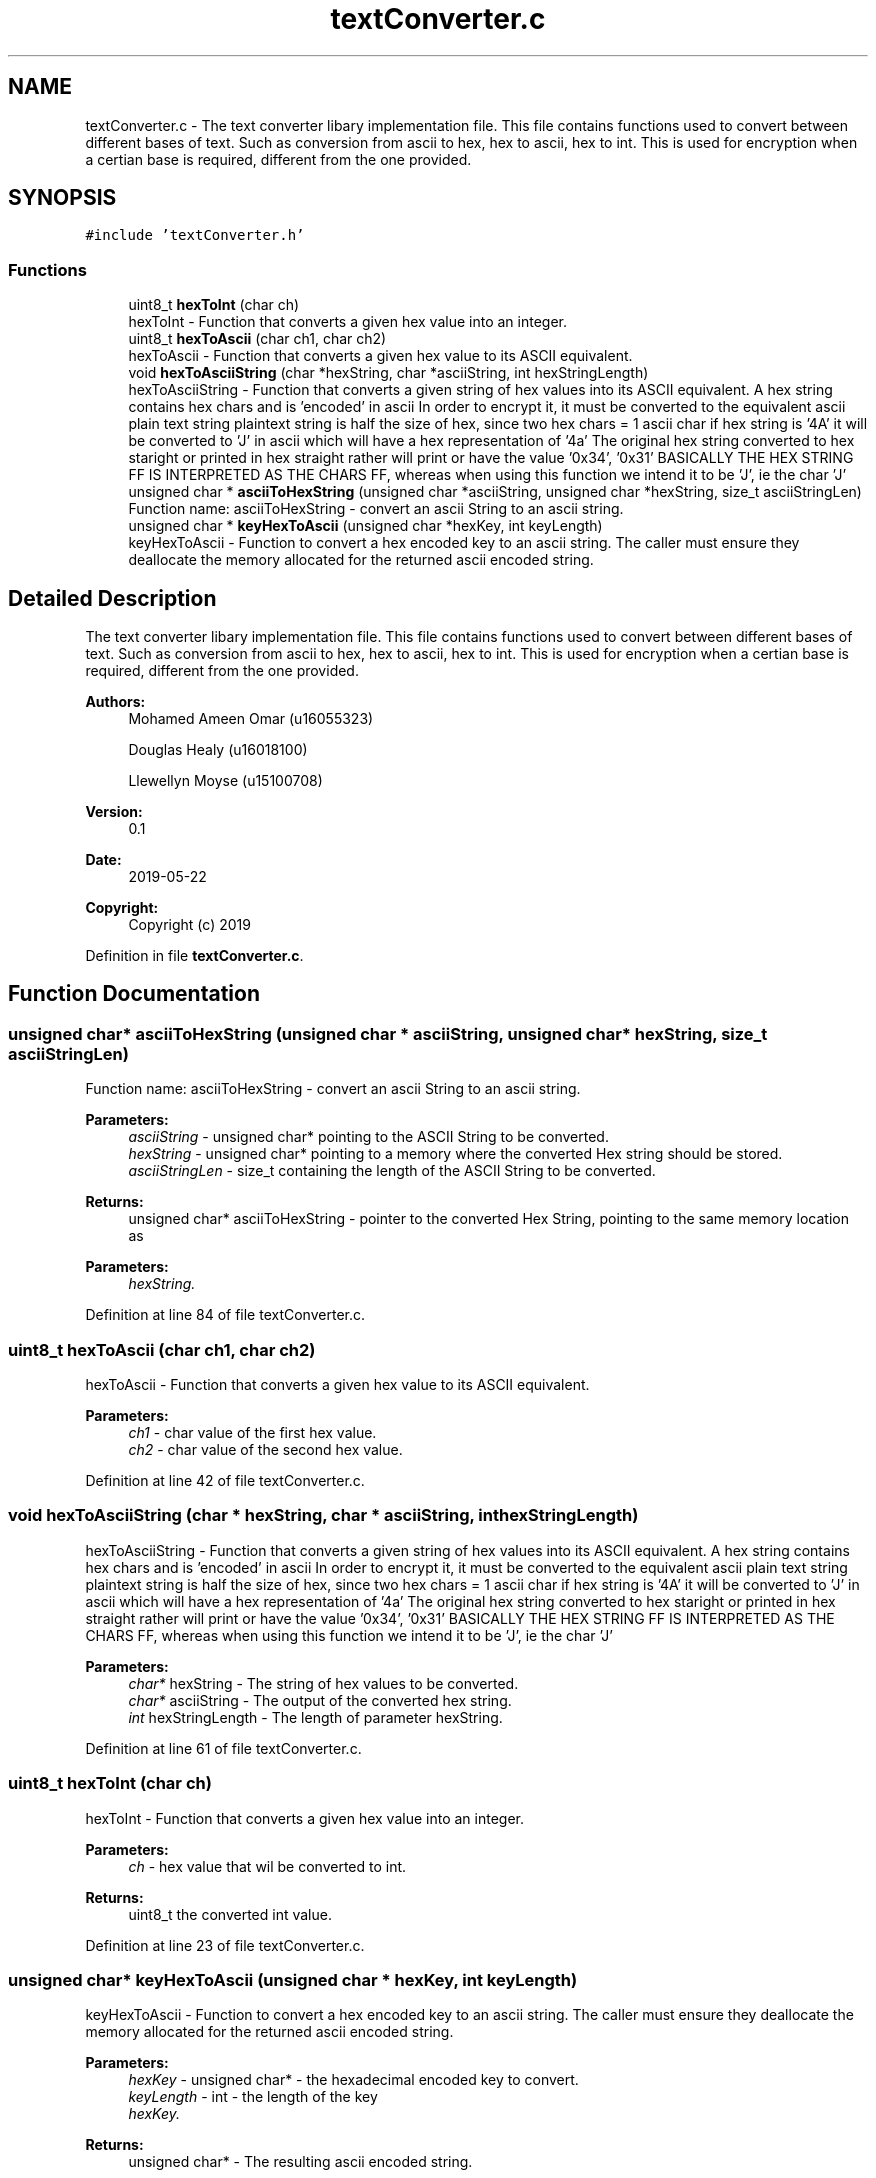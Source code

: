 .TH "textConverter.c" 3 "Thu May 23 2019" "Version 0.1" "EHN 410 - Group 7" \" -*- nroff -*-
.ad l
.nh
.SH NAME
textConverter.c \- The text converter libary implementation file\&. This file contains functions used to convert between different bases of text\&. Such as conversion from ascii to hex, hex to ascii, hex to int\&. This is used for encryption when a certian base is required, different from the one provided\&.  

.SH SYNOPSIS
.br
.PP
\fC#include 'textConverter\&.h'\fP
.br

.SS "Functions"

.in +1c
.ti -1c
.RI "uint8_t \fBhexToInt\fP (char ch)"
.br
.RI "hexToInt - Function that converts a given hex value into an integer\&. "
.ti -1c
.RI "uint8_t \fBhexToAscii\fP (char ch1, char ch2)"
.br
.RI "hexToAscii - Function that converts a given hex value to its ASCII equivalent\&. "
.ti -1c
.RI "void \fBhexToAsciiString\fP (char *hexString, char *asciiString, int hexStringLength)"
.br
.RI "hexToAsciiString - Function that converts a given string of hex values into its ASCII equivalent\&. A hex string contains hex chars and is 'encoded' in ascii In order to encrypt it, it must be converted to the equivalent ascii plain text string plaintext string is half the size of hex, since two hex chars = 1 ascii char if hex string is '4A' it will be converted to 'J' in ascii which will have a hex representation of '4a' The original hex string converted to hex staright or printed in hex straight rather will print or have the value '0x34', '0x31' BASICALLY THE HEX STRING FF IS INTERPRETED AS THE CHARS FF, whereas when using this function we intend it to be 'J', ie the char 'J' "
.ti -1c
.RI "unsigned char * \fBasciiToHexString\fP (unsigned char *asciiString, unsigned char *hexString, size_t asciiStringLen)"
.br
.RI "Function name: asciiToHexString - convert an ascii String to an ascii string\&. "
.ti -1c
.RI "unsigned char * \fBkeyHexToAscii\fP (unsigned char *hexKey, int keyLength)"
.br
.RI "keyHexToAscii - Function to convert a hex encoded key to an ascii string\&. The caller must ensure they deallocate the memory allocated for the returned ascii encoded string\&. "
.in -1c
.SH "Detailed Description"
.PP 
The text converter libary implementation file\&. This file contains functions used to convert between different bases of text\&. Such as conversion from ascii to hex, hex to ascii, hex to int\&. This is used for encryption when a certian base is required, different from the one provided\&. 


.PP
\fBAuthors:\fP
.RS 4
Mohamed Ameen Omar (u16055323) 
.PP
Douglas Healy (u16018100) 
.PP
Llewellyn Moyse (u15100708) 
.RE
.PP
\fBVersion:\fP
.RS 4
0\&.1 
.RE
.PP
\fBDate:\fP
.RS 4
2019-05-22
.RE
.PP
\fBCopyright:\fP
.RS 4
Copyright (c) 2019 
.RE
.PP

.PP
Definition in file \fBtextConverter\&.c\fP\&.
.SH "Function Documentation"
.PP 
.SS "unsigned char* asciiToHexString (unsigned char * asciiString, unsigned char * hexString, size_t asciiStringLen)"

.PP
Function name: asciiToHexString - convert an ascii String to an ascii string\&. 
.PP
\fBParameters:\fP
.RS 4
\fIasciiString\fP - unsigned char* pointing to the ASCII String to be converted\&. 
.br
\fIhexString\fP - unsigned char* pointing to a memory where the converted Hex string should be stored\&. 
.br
\fIasciiStringLen\fP - size_t containing the length of the ASCII String to be converted\&. 
.RE
.PP
\fBReturns:\fP
.RS 4
unsigned char* asciiToHexString - pointer to the converted Hex String, pointing to the same memory location as 
.RE
.PP
\fBParameters:\fP
.RS 4
\fIhexString\&.\fP 
.RE
.PP

.PP
Definition at line 84 of file textConverter\&.c\&.
.SS "uint8_t hexToAscii (char ch1, char ch2)"

.PP
hexToAscii - Function that converts a given hex value to its ASCII equivalent\&. 
.PP
\fBParameters:\fP
.RS 4
\fIch1\fP - char value of the first hex value\&. 
.br
\fIch2\fP - char value of the second hex value\&. 
.RE
.PP

.PP
Definition at line 42 of file textConverter\&.c\&.
.SS "void hexToAsciiString (char * hexString, char * asciiString, int hexStringLength)"

.PP
hexToAsciiString - Function that converts a given string of hex values into its ASCII equivalent\&. A hex string contains hex chars and is 'encoded' in ascii In order to encrypt it, it must be converted to the equivalent ascii plain text string plaintext string is half the size of hex, since two hex chars = 1 ascii char if hex string is '4A' it will be converted to 'J' in ascii which will have a hex representation of '4a' The original hex string converted to hex staright or printed in hex straight rather will print or have the value '0x34', '0x31' BASICALLY THE HEX STRING FF IS INTERPRETED AS THE CHARS FF, whereas when using this function we intend it to be 'J', ie the char 'J' 
.PP
\fBParameters:\fP
.RS 4
\fIchar*\fP hexString - The string of hex values to be converted\&. 
.br
\fIchar*\fP asciiString - The output of the converted hex string\&. 
.br
\fIint\fP hexStringLength - The length of parameter hexString\&. 
.RE
.PP

.PP
Definition at line 61 of file textConverter\&.c\&.
.SS "uint8_t hexToInt (char ch)"

.PP
hexToInt - Function that converts a given hex value into an integer\&. 
.PP
\fBParameters:\fP
.RS 4
\fIch\fP - hex value that wil be converted to int\&. 
.RE
.PP
\fBReturns:\fP
.RS 4
uint8_t the converted int value\&. 
.RE
.PP

.PP
Definition at line 23 of file textConverter\&.c\&.
.SS "unsigned char* keyHexToAscii (unsigned char * hexKey, int keyLength)"

.PP
keyHexToAscii - Function to convert a hex encoded key to an ascii string\&. The caller must ensure they deallocate the memory allocated for the returned ascii encoded string\&. 
.PP
\fBParameters:\fP
.RS 4
\fIhexKey\fP - unsigned char* - the hexadecimal encoded key to convert\&. 
.br
\fIkeyLength\fP - int - the length of the key 
.br
\fIhexKey\&.\fP 
.RE
.PP
\fBReturns:\fP
.RS 4
unsigned char* - The resulting ascii encoded string\&. 
.RE
.PP

.PP
Definition at line 104 of file textConverter\&.c\&.
.SH "Author"
.PP 
Generated automatically by Doxygen for EHN 410 - Group 7 from the source code\&.
